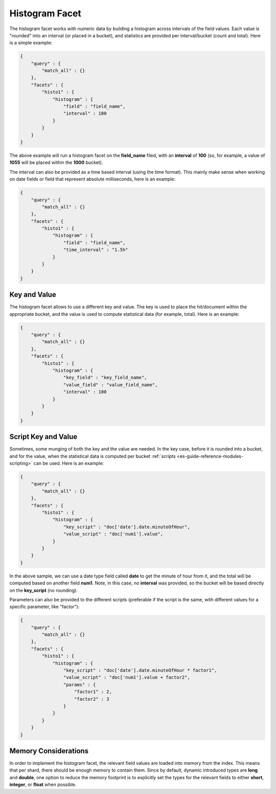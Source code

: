 .. _es-guide-reference-api-search-facets-histogram-facet:

===============
Histogram Facet
===============

The histogram facet works with numeric data by building a histogram across intervals of the field values. Each value is "rounded" into an interval (or placed in a bucket), and statistics are provided per interval/bucket (count and total). Here is a simple example:


.. code-block:: js


    {
        "query" : {
            "match_all" : {}
        },
        "facets" : {
            "histo1" : {
                "histogram" : {
                    "field" : "field_name",
                    "interval" : 100
                }
            }
        }
    }    


The above example will run a histogram facet on the **field_name** filed, with an **interval** of **100** (so, for example, a value of **1055** will be placed within the **1000** bucket).


The interval can also be provided as a time based interval (using the time format). This mainly make sense when working on date fields or field that represent absolute milliseconds, here is an example:


.. code-block:: js


    {
        "query" : {
            "match_all" : {}
        },
        "facets" : {
            "histo1" : {
                "histogram" : {
                    "field" : "field_name",
                    "time_interval" : "1.5h"
                }
            }
        }
    }    



Key and Value
=============

The histogram facet allows to use a different key and value. The key is used to place the hit/document within the appropriate bucket, and the value is used to compute statistical data (for example, total). Here is an example:


.. code-block:: js


    {
        "query" : {
            "match_all" : {}
        },
        "facets" : {
            "histo1" : {
                "histogram" : {
                    "key_field" : "key_field_name",
                    "value_field" : "value_field_name",
                    "interval" : 100
                }
            }
        }
    }    


Script Key and Value
====================


Sometimes, some munging of both the key and the value are needed. In the key case, before it is rounded into a bucket, and for the value, when the statistical data is computed per bucket :ref:`scripts <es-guide-reference-modules-scripting>`  can be used. Here is an example:


.. code-block:: js


    {
        "query" : {
            "match_all" : {}
        },
        "facets" : {
            "histo1" : {
                "histogram" : {
                    "key_script" : "doc['date'].date.minuteOfHour",
                    "value_script" : "doc['num1'].value",
                }
            }
        }
    }    


In the above sample, we can use a date type field called **date** to get the minute of hour from it, and the total will be computed based on another field **num1**. Note, in this case, no **interval** was provided, so the bucket will be based directly on the **key_script** (no rounding).


Parameters can also be provided to the different scripts (preferable if the script is the same, with different values for a specific parameter, like "factor"):


.. code-block:: js


    {
        "query" : {
            "match_all" : {}
        },
        "facets" : {
            "histo1" : {
                "histogram" : {
                    "key_script" : "doc['date'].date.minuteOfHour * factor1",
                    "value_script" : "doc['num1'].value + factor2",
                    "params" : {
                        "factor1" : 2,
                        "factor2" : 3
                    }
                }
            }
        }
    }    


Memory Considerations
=====================

In order to implement the histogram facet, the relevant field values are loaded into memory from the index. This means that per shard, there should be enough memory to contain them. Since by default, dynamic introduced types are **long** and **double**, one option to reduce the memory footprint is to explicitly set the types for the relevant fields to either **short**, **integer**, or **float** when possible.
